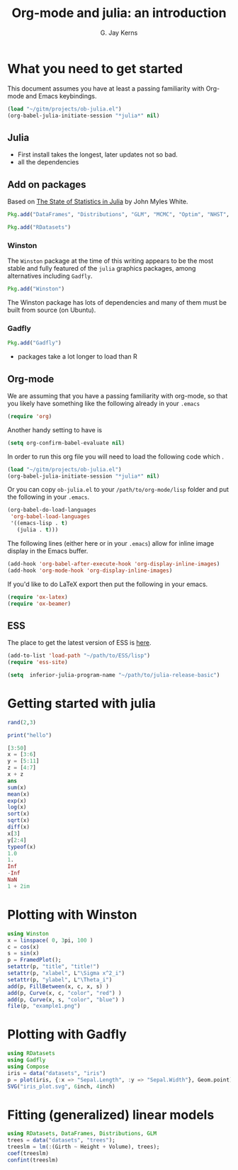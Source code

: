 #+TITLE:    Org-mode and julia: an introduction
#+AUTHOR:   G. Jay Kerns
#+EMAIL:    gkerns@ysu.edu
#+PROPERTY: exports both
#+PROPERTY: results output
#+PROPERTY: session *julia*
#+PROPERTY: tangle yes

* What you need to get started

This document assumes you have at least a passing familiarity with Org-mode and Emacs keybindings.  

#+BEGIN_SRC emacs-lisp :results silent :eval no-export
(load "~/gitm/projects/ob-julia.el")
(org-babel-julia-initiate-session "*julia*" nil)
#+END_SRC

** Julia
- First install takes the longest, later updates not so bad.
- all the dependencies

** Add on packages

Based on [[http://www.johnmyleswhite.com/notebook/2012/12/02/the-state-of-statistics-in-julia/][The State of Statistics in Julia]] by John Myles White.

#+BEGIN_SRC julia :eval never
Pkg.add("DataFrames", "Distributions", "GLM", "MCMC", "Optim", "NHST", "Clustering")
#+END_SRC

#+BEGIN_SRC julia :eval never
Pkg.add("RDatasets")
#+END_SRC


*** Winston

The =Winston= package at the time of this writing appears to be the most stable and fully featured of the =julia= graphics packages, among alternatives including =Gadfly=.

#+BEGIN_SRC julia :eval never
Pkg.add("Winston")
#+END_SRC

The Winston package has lots of dependencies and many of them must be built from source (on Ubuntu).

*** Gadfly

#+BEGIN_SRC julia :eval never
Pkg.add("Gadfly")
#+END_SRC

- packages take a lot longer to load than R


** Org-mode

We are assuming that you have a passing familiarity with org-mode, so that you likely have something like the following already in your =.emacs=

#+BEGIN_SRC emacs-lisp :eval never
(require 'org)
#+END_SRC

Another handy setting to have is

#+BEGIN_SRC emacs-lisp
(setq org-confirm-babel-evaluate nil)
#+END_SRC

In order to run this org file you will need to load the following code which .

#+BEGIN_SRC emacs-lisp :results silent :eval never
(load "~/gitm/projects/ob-julia.el")
(org-babel-julia-initiate-session "*julia*" nil)
#+END_SRC

Or you can copy =ob-julia.el= to your =/path/to/org-mode/lisp= folder and put the following in your =.emacs=.

#+BEGIN_SRC emacs-lisp :eval never
(org-babel-do-load-languages
 'org-babel-load-languages
 '((emacs-lisp . t)
   (julia . t)))
#+END_SRC

The following lines (either here or in your =.emacs=) allow for inline image display in the Emacs buffer.

#+BEGIN_SRC emacs-lisp :eval never
(add-hook 'org-babel-after-execute-hook 'org-display-inline-images)   
(add-hook 'org-mode-hook 'org-display-inline-images)
#+END_SRC

If you'd like to do LaTeX export then put the following in your emacs.

#+BEGIN_SRC emacs-lisp :eval never
(require 'ox-latex)
(require 'ox-beamer)
#+END_SRC



** ESS

The place to get the latest version of ESS is [[http://stat.ethz.ch/ESS/index.php?Section=download][here]].  

#+BEGIN_SRC emacs-lisp :eval never
(add-to-list 'load-path "~/path/to/ESS/lisp")
(require 'ess-site)
#+END_SRC

#+BEGIN_SRC emacs-lisp :eval never
(setq  inferior-julia-program-name "~/path/to/julia-release-basic")
#+END_SRC

* Getting started with julia

#+BEGIN_SRC julia :results value
rand(2,3)
#+END_SRC

#+BEGIN_SRC julia :results output
print("hello")
#+END_SRC

#+BEGIN_SRC julia
[3:50]
x = [3:6]
y = [5:11]
z = [4:7]
x + z
ans
sum(x)
mean(x)
exp(x)
log(x)
sort(x)
sqrt(x)
diff(x)
x[3]
y[2:4]
typeof(x)
1.0
1.
Inf
-Inf
NaN
1 + 2im
#+END_SRC

* Plotting with Winston

#+BEGIN_SRC julia :results graphics :file example1.png
using Winston
x = linspace( 0, 3pi, 100 )
c = cos(x)
s = sin(x)
p = FramedPlot();
setattr(p, "title", "title!")
setattr(p, "xlabel", L"\Sigma x^2_i")
setattr(p, "ylabel", L"\Theta_i")
add(p, FillBetween(x, c, x, s) )
add(p, Curve(x, c, "color", "red") )
add(p, Curve(x, s, "color", "blue") )
file(p, "example1.png")
#+END_SRC

#+RESULTS:
[[file:example1.png]]

* Plotting with Gadfly

#+BEGIN_SRC julia :results graphics :file iris_plot.svg :eval never
using RDatasets
using Gadfly
using Compose
iris = data("datasets", "iris")
p = plot(iris, {:x => "Sepal.Length", :y => "Sepal.Width"}, Geom.point);
SVG("iris_plot.svg", 6inch, 4inch)
#+END_SRC


* Fitting (generalized) linear models

#+BEGIN_SRC julia :eval never
using RDatasets, DataFrames, Distributions, GLM
trees = data("datasets", "trees");
treeslm = lm(:(Girth ~ Height + Volume), trees);
coef(treeslm)
confint(treeslm)
#+END_SRC
